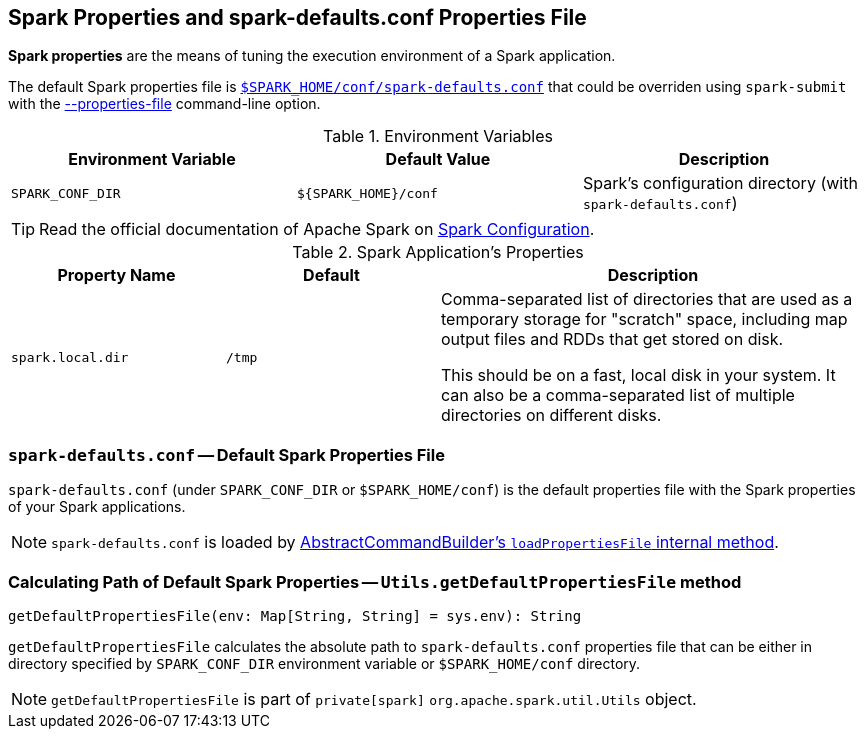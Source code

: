 == Spark Properties and spark-defaults.conf Properties File

*Spark properties* are the means of tuning the execution environment of a Spark application.

The default Spark properties file is <<spark-defaults-conf, `$SPARK_HOME/conf/spark-defaults.conf`>> that could be overriden using `spark-submit` with the link:spark-submit.adoc#properties-file[--properties-file] command-line option.

.Environment Variables
[options="header",width="100%"]
|===
| Environment Variable | Default Value | Description
| `SPARK_CONF_DIR` | `$\{SPARK_HOME}/conf` | Spark's configuration directory (with `spark-defaults.conf`)
|===

TIP: Read the official documentation of Apache Spark on http://spark.apache.org/docs/latest/configuration.html[Spark Configuration].

[[properties]]
.Spark Application's Properties
[cols="1,1,2",options="header",width="100%"]
|===
| Property Name
| Default
| Description

| [[spark.local.dir]] `spark.local.dir`
| `/tmp`
| Comma-separated list of directories that are used as a temporary storage for "scratch" space, including map output files and RDDs that get stored on disk.

This should be on a fast, local disk in your system. It can also be a comma-separated list of multiple directories on different disks.
|===

=== [[spark-defaults-conf]] `spark-defaults.conf` -- Default Spark Properties File

`spark-defaults.conf` (under `SPARK_CONF_DIR` or `$SPARK_HOME/conf`) is the default properties file with the Spark properties of your Spark applications.

NOTE: `spark-defaults.conf` is loaded by link:spark-AbstractCommandBuilder.adoc#loadPropertiesFile[AbstractCommandBuilder's `loadPropertiesFile` internal method].

=== [[getDefaultPropertiesFile]] Calculating Path of Default Spark Properties -- `Utils.getDefaultPropertiesFile` method

[source, scala]
----
getDefaultPropertiesFile(env: Map[String, String] = sys.env): String
----

`getDefaultPropertiesFile` calculates the absolute path to `spark-defaults.conf` properties file that can be either in directory specified by `SPARK_CONF_DIR` environment variable or `$SPARK_HOME/conf` directory.

NOTE: `getDefaultPropertiesFile` is part of `private[spark]` `org.apache.spark.util.Utils` object.
